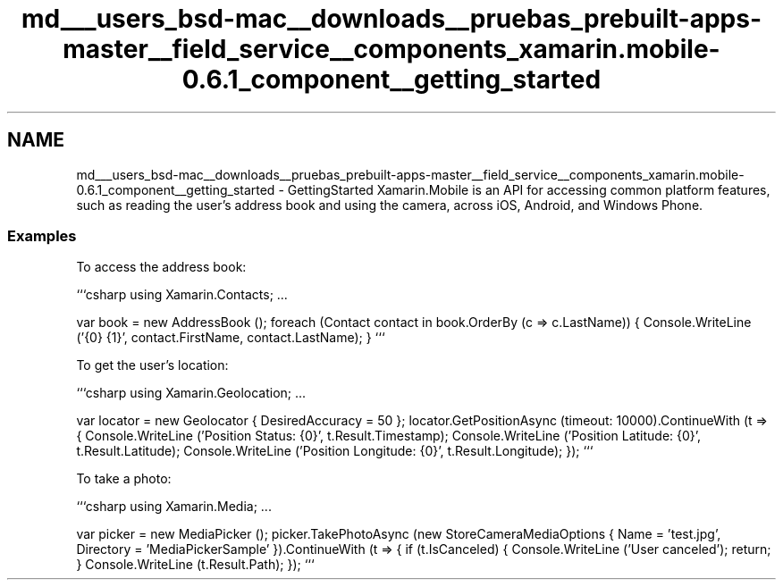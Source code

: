 .TH "md___users_bsd-mac__downloads__pruebas_prebuilt-apps-master__field_service__components_xamarin.mobile-0.6.1_component__getting_started" 3 "Tue Jul 1 2014" "My Project" \" -*- nroff -*-
.ad l
.nh
.SH NAME
md___users_bsd-mac__downloads__pruebas_prebuilt-apps-master__field_service__components_xamarin.mobile-0.6.1_component__getting_started \- GettingStarted 
Xamarin\&.Mobile is an API for accessing common platform features, such as reading the user's address book and using the camera, across iOS, Android, and Windows Phone\&.
.PP
.SS "Examples"
.PP
To access the address book:
.PP
```csharp using Xamarin\&.Contacts; \&.\&.\&.
.PP
var book = new AddressBook (); foreach (Contact contact in book\&.OrderBy (c => c\&.LastName)) { Console\&.WriteLine ('{0} {1}', contact\&.FirstName, contact\&.LastName); } ```
.PP
To get the user's location:
.PP
```csharp using Xamarin\&.Geolocation; \&.\&.\&.
.PP
var locator = new Geolocator { DesiredAccuracy = 50 }; locator\&.GetPositionAsync (timeout: 10000)\&.ContinueWith (t => { Console\&.WriteLine ('Position Status: {0}', t\&.Result\&.Timestamp); Console\&.WriteLine ('Position Latitude: {0}', t\&.Result\&.Latitude); Console\&.WriteLine ('Position Longitude: {0}', t\&.Result\&.Longitude); }); ```
.PP
To take a photo:
.PP
```csharp using Xamarin\&.Media; \&.\&.\&.
.PP
var picker = new MediaPicker (); picker\&.TakePhotoAsync (new StoreCameraMediaOptions { Name = 'test\&.jpg', Directory = 'MediaPickerSample' })\&.ContinueWith (t => { if (t\&.IsCanceled) { Console\&.WriteLine ('User canceled'); return; } Console\&.WriteLine (t\&.Result\&.Path); }); ``` 
